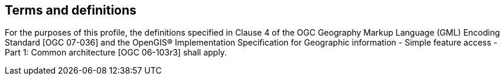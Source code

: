 
== Terms and definitions
For the purposes of this profile, the definitions specified in Clause 4 of the OGC Geography Markup Language (GML) Encoding Standard [OGC 07-036] and the OpenGIS(R) Implementation Specification for Geographic information - Simple feature access - Part 1: Common architecture [OGC 06-103r3] shall apply.
